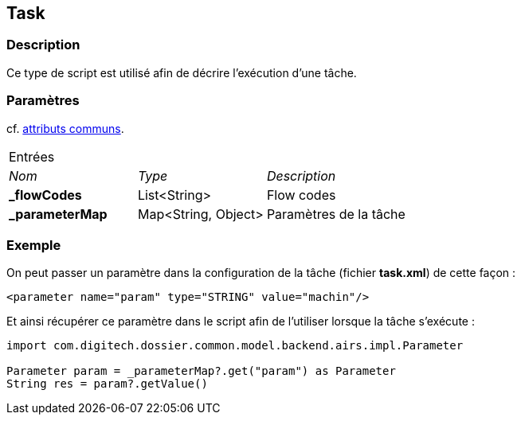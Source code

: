 [[_21_Task]]
== Task

=== Description

Ce type de script est utilisé afin de décrire l'exécution d'une tâche.

=== Paramètres

cf. <<_01_CommonData,attributs communs>>.

[options="noheader",cols="2a,2a,3a"]
|===
3+|[.header]
Entrées|[.sub-header]
_Nom_|[.sub-header]
_Type_|[.sub-header]
_Description_
|*_flowCodes*|List<String>|Flow codes
|*_parameterMap*|Map<String, Object>|Paramètres de la tâche
|===

=== Exemple

On peut passer un paramètre dans la configuration de la tâche (fichier *task.xml*) de cette façon :

[source, xml]
----
<parameter name="param" type="STRING" value="machin"/>
----

Et ainsi récupérer ce paramètre dans le script afin de l'utiliser lorsque la tâche s'exécute :

[source, groovy]
----
import com.digitech.dossier.common.model.backend.airs.impl.Parameter

Parameter param = _parameterMap?.get("param") as Parameter
String res = param?.getValue()
----